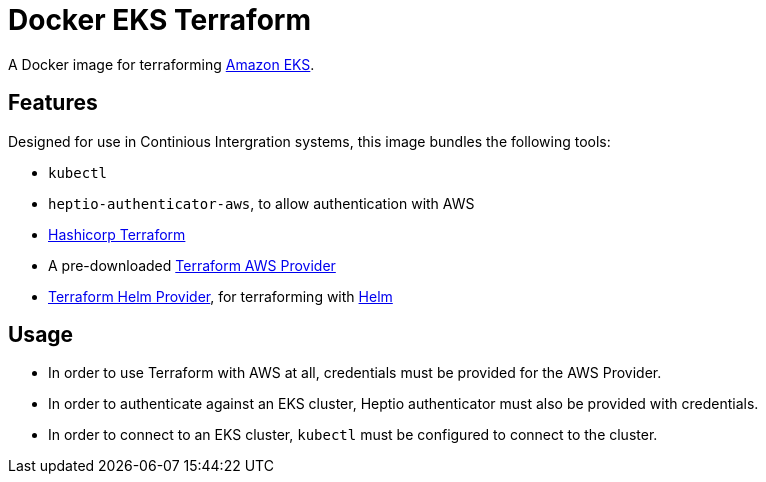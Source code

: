 = Docker EKS Terraform

A Docker image for terraforming https://aws.amazon.com/eks[Amazon EKS].

== Features

Designed for use in Continious Intergration systems, this image bundles the following tools:

- `kubectl`
- `heptio-authenticator-aws`, to allow authentication with AWS
- https://terraform.io[Hashicorp Terraform]
- A pre-downloaded https://www.terraform.io/docs/providers/aws/index.html[Terraform AWS Provider]
- https://github.com/mcuadros/terraform-provider-helm[Terraform Helm Provider], for  terraforming with https://helm.sh[Helm]

== Usage

- In order to use Terraform with AWS at all, credentials must be provided for the AWS Provider.
- In order to authenticate against an EKS cluster, Heptio authenticator must also be provided with credentials.
- In order to connect to an EKS cluster, `kubectl` must be configured to connect to the cluster.
